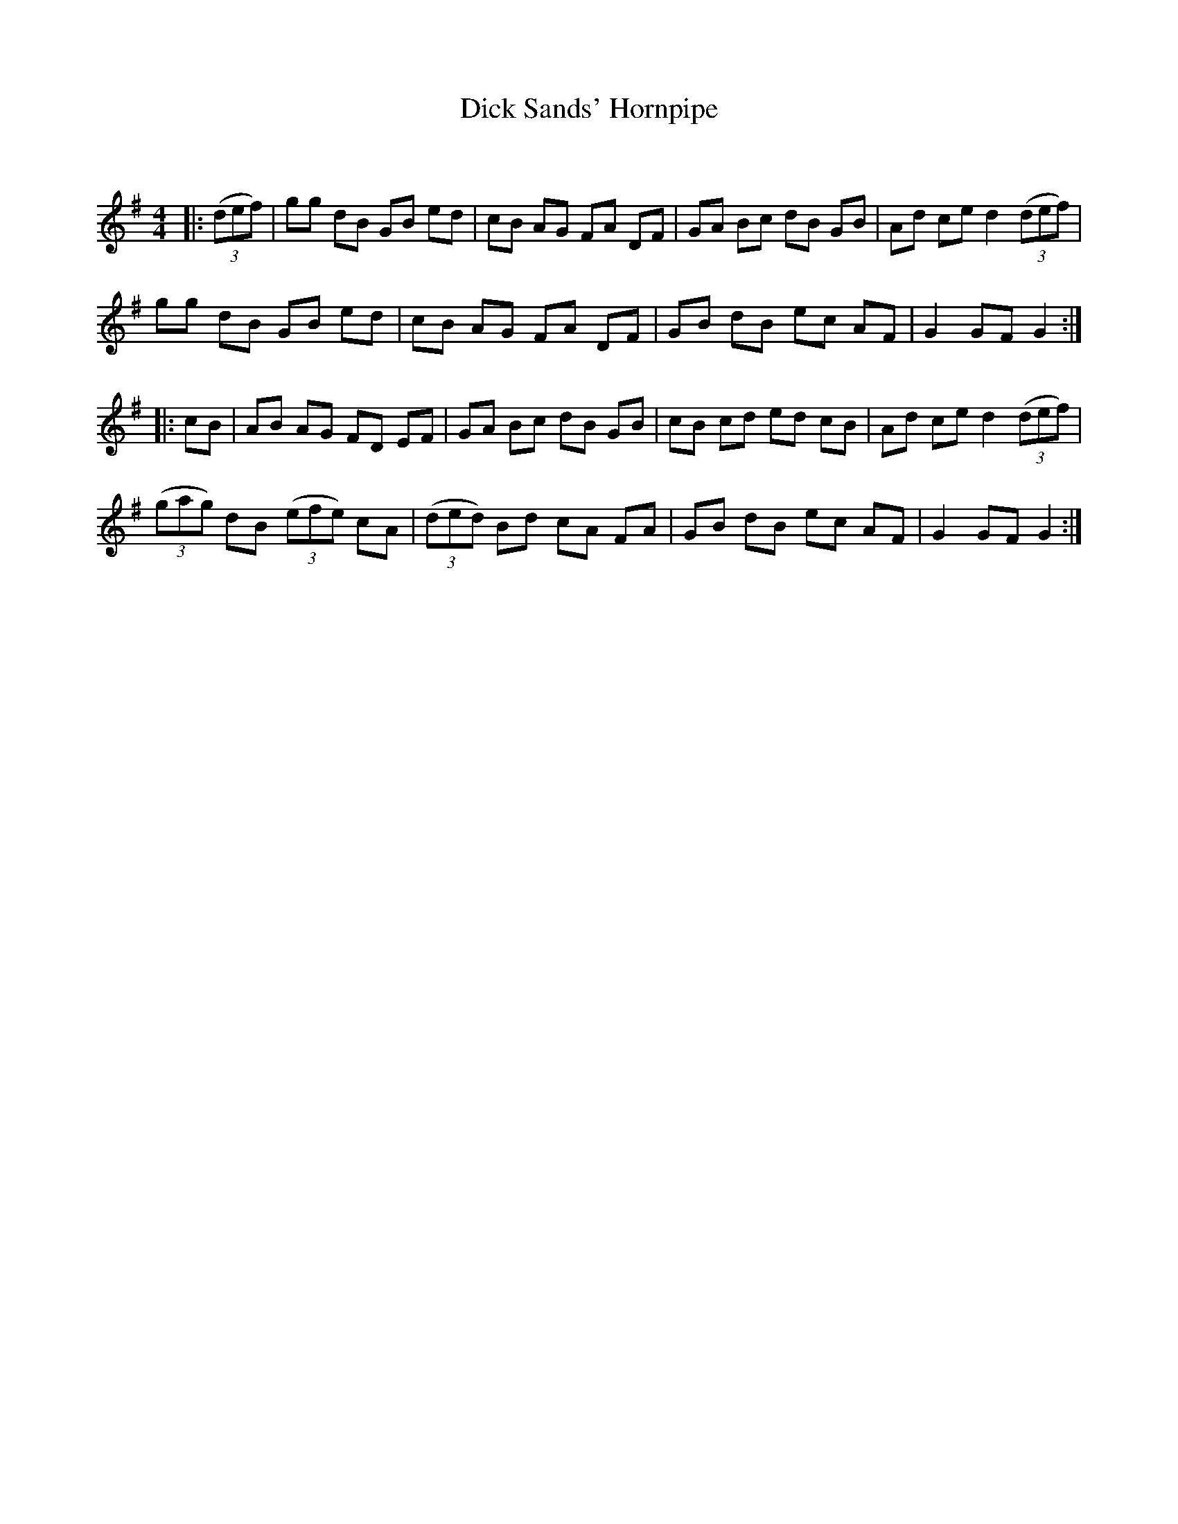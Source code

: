 X:1
T: Dick Sands' Hornpipe
C:
R:Reel
Q: 232
K:G
M:4/4
L:1/8
|:((3def) |gg dB GB ed|cB AG FA DF|GA Bc dB GB|Ad ce d2 ((3def) |
gg dB GB ed|cB AG FA DF|GB dB ec AF|G2 GF G2:|
|:cB|AB AG FD EF|GA Bc dB GB|cB cd ed cB|Ad ce d2 ((3def) |
((3gag) dB ((3efe) cA|((3ded) Bd cA FA|GB dB ec AF|G2 GF G2:|
